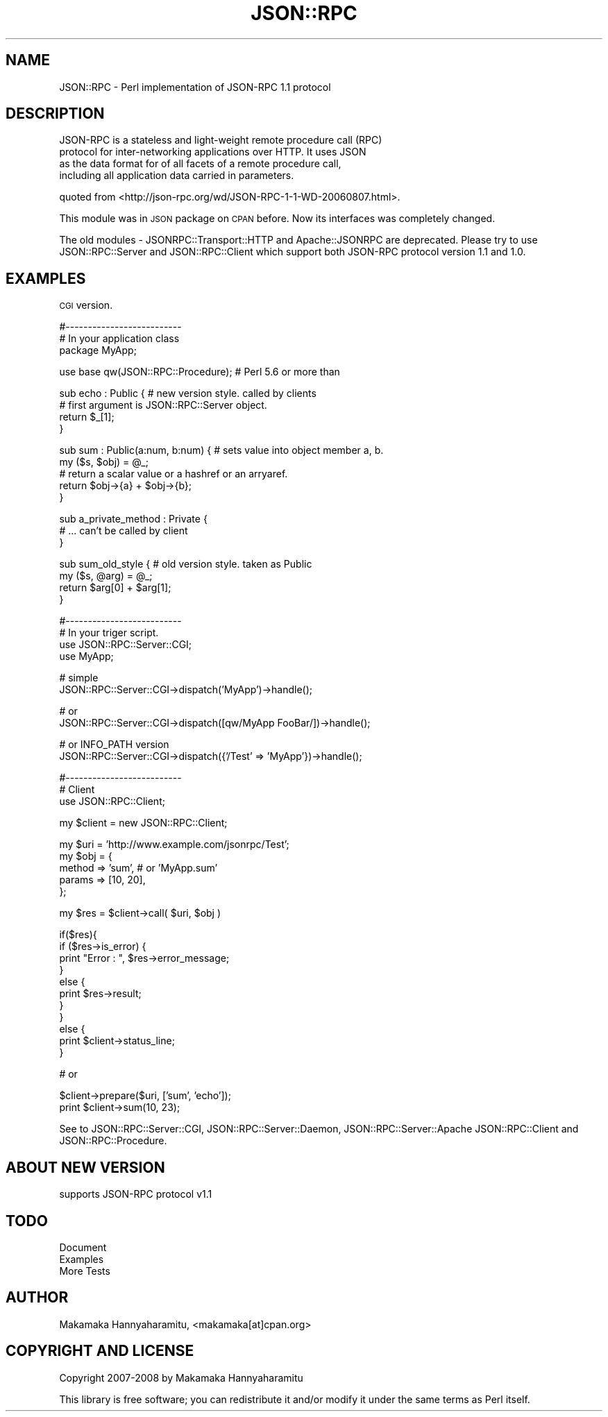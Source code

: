.\" Automatically generated by Pod::Man v1.37, Pod::Parser v1.32
.\"
.\" Standard preamble:
.\" ========================================================================
.de Sh \" Subsection heading
.br
.if t .Sp
.ne 5
.PP
\fB\\$1\fR
.PP
..
.de Sp \" Vertical space (when we can't use .PP)
.if t .sp .5v
.if n .sp
..
.de Vb \" Begin verbatim text
.ft CW
.nf
.ne \\$1
..
.de Ve \" End verbatim text
.ft R
.fi
..
.\" Set up some character translations and predefined strings.  \*(-- will
.\" give an unbreakable dash, \*(PI will give pi, \*(L" will give a left
.\" double quote, and \*(R" will give a right double quote.  | will give a
.\" real vertical bar.  \*(C+ will give a nicer C++.  Capital omega is used to
.\" do unbreakable dashes and therefore won't be available.  \*(C` and \*(C'
.\" expand to `' in nroff, nothing in troff, for use with C<>.
.tr \(*W-|\(bv\*(Tr
.ds C+ C\v'-.1v'\h'-1p'\s-2+\h'-1p'+\s0\v'.1v'\h'-1p'
.ie n \{\
.    ds -- \(*W-
.    ds PI pi
.    if (\n(.H=4u)&(1m=24u) .ds -- \(*W\h'-12u'\(*W\h'-12u'-\" diablo 10 pitch
.    if (\n(.H=4u)&(1m=20u) .ds -- \(*W\h'-12u'\(*W\h'-8u'-\"  diablo 12 pitch
.    ds L" ""
.    ds R" ""
.    ds C` ""
.    ds C' ""
'br\}
.el\{\
.    ds -- \|\(em\|
.    ds PI \(*p
.    ds L" ``
.    ds R" ''
'br\}
.\"
.\" If the F register is turned on, we'll generate index entries on stderr for
.\" titles (.TH), headers (.SH), subsections (.Sh), items (.Ip), and index
.\" entries marked with X<> in POD.  Of course, you'll have to process the
.\" output yourself in some meaningful fashion.
.if \nF \{\
.    de IX
.    tm Index:\\$1\t\\n%\t"\\$2"
..
.    nr % 0
.    rr F
.\}
.\"
.\" For nroff, turn off justification.  Always turn off hyphenation; it makes
.\" way too many mistakes in technical documents.
.hy 0
.if n .na
.\"
.\" Accent mark definitions (@(#)ms.acc 1.5 88/02/08 SMI; from UCB 4.2).
.\" Fear.  Run.  Save yourself.  No user-serviceable parts.
.    \" fudge factors for nroff and troff
.if n \{\
.    ds #H 0
.    ds #V .8m
.    ds #F .3m
.    ds #[ \f1
.    ds #] \fP
.\}
.if t \{\
.    ds #H ((1u-(\\\\n(.fu%2u))*.13m)
.    ds #V .6m
.    ds #F 0
.    ds #[ \&
.    ds #] \&
.\}
.    \" simple accents for nroff and troff
.if n \{\
.    ds ' \&
.    ds ` \&
.    ds ^ \&
.    ds , \&
.    ds ~ ~
.    ds /
.\}
.if t \{\
.    ds ' \\k:\h'-(\\n(.wu*8/10-\*(#H)'\'\h"|\\n:u"
.    ds ` \\k:\h'-(\\n(.wu*8/10-\*(#H)'\`\h'|\\n:u'
.    ds ^ \\k:\h'-(\\n(.wu*10/11-\*(#H)'^\h'|\\n:u'
.    ds , \\k:\h'-(\\n(.wu*8/10)',\h'|\\n:u'
.    ds ~ \\k:\h'-(\\n(.wu-\*(#H-.1m)'~\h'|\\n:u'
.    ds / \\k:\h'-(\\n(.wu*8/10-\*(#H)'\z\(sl\h'|\\n:u'
.\}
.    \" troff and (daisy-wheel) nroff accents
.ds : \\k:\h'-(\\n(.wu*8/10-\*(#H+.1m+\*(#F)'\v'-\*(#V'\z.\h'.2m+\*(#F'.\h'|\\n:u'\v'\*(#V'
.ds 8 \h'\*(#H'\(*b\h'-\*(#H'
.ds o \\k:\h'-(\\n(.wu+\w'\(de'u-\*(#H)/2u'\v'-.3n'\*(#[\z\(de\v'.3n'\h'|\\n:u'\*(#]
.ds d- \h'\*(#H'\(pd\h'-\w'~'u'\v'-.25m'\f2\(hy\fP\v'.25m'\h'-\*(#H'
.ds D- D\\k:\h'-\w'D'u'\v'-.11m'\z\(hy\v'.11m'\h'|\\n:u'
.ds th \*(#[\v'.3m'\s+1I\s-1\v'-.3m'\h'-(\w'I'u*2/3)'\s-1o\s+1\*(#]
.ds Th \*(#[\s+2I\s-2\h'-\w'I'u*3/5'\v'-.3m'o\v'.3m'\*(#]
.ds ae a\h'-(\w'a'u*4/10)'e
.ds Ae A\h'-(\w'A'u*4/10)'E
.    \" corrections for vroff
.if v .ds ~ \\k:\h'-(\\n(.wu*9/10-\*(#H)'\s-2\u~\d\s+2\h'|\\n:u'
.if v .ds ^ \\k:\h'-(\\n(.wu*10/11-\*(#H)'\v'-.4m'^\v'.4m'\h'|\\n:u'
.    \" for low resolution devices (crt and lpr)
.if \n(.H>23 .if \n(.V>19 \
\{\
.    ds : e
.    ds 8 ss
.    ds o a
.    ds d- d\h'-1'\(ga
.    ds D- D\h'-1'\(hy
.    ds th \o'bp'
.    ds Th \o'LP'
.    ds ae ae
.    ds Ae AE
.\}
.rm #[ #] #H #V #F C
.\" ========================================================================
.\"
.IX Title "JSON::RPC 3"
.TH JSON::RPC 3 "2008-02-24" "perl v5.8.8" "User Contributed Perl Documentation"
.SH "NAME"
JSON::RPC \- Perl implementation of JSON\-RPC 1.1 protocol
.SH "DESCRIPTION"
.IX Header "DESCRIPTION"
.Vb 4
\& JSON-RPC is a stateless and light-weight remote procedure call (RPC)
\& protocol for inter-networking applications over HTTP. It uses JSON
\& as the data format for of all facets of a remote procedure call,
\& including all application data carried in parameters.
.Ve
.PP
quoted from <http://json\-rpc.org/wd/JSON\-RPC\-1\-1\-WD\-20060807.html>.
.PP
This module was in \s-1JSON\s0 package on \s-1CPAN\s0 before.
Now its interfaces was completely changed.
.PP
The old modules \- JSONRPC::Transport::HTTP and Apache::JSONRPC are deprecated.
Please try to use JSON::RPC::Server and JSON::RPC::Client which support both JSON-RPC
protocol version 1.1 and 1.0.
.SH "EXAMPLES"
.IX Header "EXAMPLES"
\&\s-1CGI\s0 version.
.PP
.Vb 3
\& #--------------------------
\& # In your application class
\& package MyApp;
.Ve
.PP
.Vb 1
\& use base qw(JSON::RPC::Procedure); # Perl 5.6 or more than
.Ve
.PP
.Vb 4
\& sub echo : Public {    # new version style. called by clients
\&     # first argument is JSON::RPC::Server object.
\&     return $_[1];
\& }
.Ve
.PP
.Vb 5
\& sub sum : Public(a:num, b:num) { # sets value into object member a, b.
\&     my ($s, $obj) = @_;
\&     # return a scalar value or a hashref or an arryaref.
\&     return $obj->{a} + $obj->{b};
\& }
.Ve
.PP
.Vb 3
\& sub a_private_method : Private {
\&     # ... can't be called by client
\& }
.Ve
.PP
.Vb 4
\& sub sum_old_style {  # old version style. taken as Public
\&     my ($s, @arg) = @_;
\&    return $arg[0] + $arg[1];
\& }
.Ve
.PP
.Vb 4
\& #--------------------------
\& # In your triger script.
\& use JSON::RPC::Server::CGI;
\& use MyApp;
.Ve
.PP
.Vb 2
\& # simple
\&  JSON::RPC::Server::CGI->dispatch('MyApp')->handle();
.Ve
.PP
.Vb 2
\& # or 
\& JSON::RPC::Server::CGI->dispatch([qw/MyApp FooBar/])->handle();
.Ve
.PP
.Vb 2
\& # or INFO_PATH version
\& JSON::RPC::Server::CGI->dispatch({'/Test' => 'MyApp'})->handle();
.Ve
.PP
.Vb 3
\& #--------------------------
\& # Client
\& use JSON::RPC::Client;
.Ve
.PP
.Vb 1
\& my $client = new JSON::RPC::Client;
.Ve
.PP
.Vb 5
\& my $uri = 'http://www.example.com/jsonrpc/Test';
\& my $obj = {
\&    method  => 'sum', # or 'MyApp.sum'
\&    params  => [10, 20],
\& };
.Ve
.PP
.Vb 1
\& my $res = $client->call( $uri, $obj )
.Ve
.PP
.Vb 11
\& if($res){
\&    if ($res->is_error) {
\&        print "Error : ", $res->error_message;
\&    }
\&    else {
\&        print $res->result;
\&    }
\& }
\& else {
\&    print $client->status_line;
\& }
.Ve
.PP
.Vb 1
\& # or
.Ve
.PP
.Vb 2
\& $client->prepare($uri, ['sum', 'echo']);
\& print $client->sum(10, 23);
.Ve
.PP
See to JSON::RPC::Server::CGI, JSON::RPC::Server::Daemon, JSON::RPC::Server::Apache
JSON::RPC::Client and JSON::RPC::Procedure.
.SH "ABOUT NEW VERSION"
.IX Header "ABOUT NEW VERSION"
.IP "supports JSON-RPC protocol v1.1" 4
.IX Item "supports JSON-RPC protocol v1.1"
.SH "TODO"
.IX Header "TODO"
.PD 0
.IP "Document" 4
.IX Item "Document"
.IP "Examples" 4
.IX Item "Examples"
.IP "More Tests" 4
.IX Item "More Tests"
.PD
.SH "AUTHOR"
.IX Header "AUTHOR"
Makamaka Hannyaharamitu, <makamaka[at]cpan.org>
.SH "COPYRIGHT AND LICENSE"
.IX Header "COPYRIGHT AND LICENSE"
Copyright 2007\-2008 by Makamaka Hannyaharamitu
.PP
This library is free software; you can redistribute it and/or modify
it under the same terms as Perl itself. 
